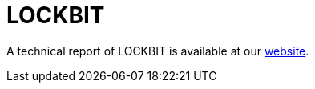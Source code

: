 = LOCKBIT
 
A technical report of LOCKBIT is available at our https://www.basquecybersecurity.eus/[website].

